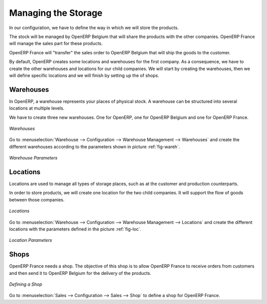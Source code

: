 
.. i18n: Managing the Storage
.. i18n: --------------------
..

Managing the Storage
--------------------

.. i18n: In our configuration, we have to define the way in which we will store the products.
..

In our configuration, we have to define the way in which we will store the products.

.. i18n: The stock will be managed by OpenERP Belgium that will share the products with the other companies. OpenERP France will manage the 
.. i18n: sales part for these products. 
..

The stock will be managed by OpenERP Belgium that will share the products with the other companies. OpenERP France will manage the 
sales part for these products. 

.. i18n: OpenERP France will "transfer" the sales order to OpenERP Belgium that will ship the goods to the customer.
..

OpenERP France will "transfer" the sales order to OpenERP Belgium that will ship the goods to the customer.

.. i18n: By default, OpenERP creates some locations and warehouses for the first company. As a consequence, we have to create 
.. i18n: the other warehouses and locations for our child companies. We will start by creating the warehouses, then we will define 
.. i18n: specific locations and we will finish by setting up the of shops.
..

By default, OpenERP creates some locations and warehouses for the first company. As a consequence, we have to create 
the other warehouses and locations for our child companies. We will start by creating the warehouses, then we will define 
specific locations and we will finish by setting up the of shops.

.. i18n: Warehouses
.. i18n: ^^^^^^^^^^
..

Warehouses
^^^^^^^^^^

.. i18n: In OpenERP, a warehouse represents your places of physical stock. A warehouse can be structured into several locations at multiple 
.. i18n: levels.
..

In OpenERP, a warehouse represents your places of physical stock. A warehouse can be structured into several locations at multiple 
levels.

.. i18n: We have to create three new warehouses. One for OpenERP, one for OpenERP Belgium and one for OpenERP France. 
..

We have to create three new warehouses. One for OpenERP, one for OpenERP Belgium and one for OpenERP France. 

.. i18n: .. figure:: images/warehouse.png
.. i18n:    :scale: 75
.. i18n:    :align: center
.. i18n:    
.. i18n:    *Warehouses*
..

.. figure:: images/warehouse.png
   :scale: 75
   :align: center
   
   *Warehouses*

.. i18n: Go to :menuselection:`Warehouse --> Configuration --> Warehouse Management --> Warehouses` and create the different warehouses
.. i18n: according to the parameters shown in picture :ref:`fig-wareh`.
..

Go to :menuselection:`Warehouse --> Configuration --> Warehouse Management --> Warehouses` and create the different warehouses
according to the parameters shown in picture :ref:`fig-wareh`.

.. i18n: .. _fig-wareh:
.. i18n: 
.. i18n: .. figure:: images/warehouse_fr.png
.. i18n:    :scale: 75
.. i18n:    :align: center
.. i18n:    
.. i18n:    *Warehouse Parameters*
..

.. _fig-wareh:

.. figure:: images/warehouse_fr.png
   :scale: 75
   :align: center
   
   *Warehouse Parameters*

.. i18n: Locations
.. i18n: ^^^^^^^^^
..

Locations
^^^^^^^^^

.. i18n: Locations are used to manage all types of storage places, such as at the customer and production counterparts.
..

Locations are used to manage all types of storage places, such as at the customer and production counterparts.

.. i18n: In order to store products, we will create one location for the two child companies. It will support the flow of goods between 
.. i18n: those companies.
..

In order to store products, we will create one location for the two child companies. It will support the flow of goods between 
those companies.

.. i18n: .. figure:: images/locations.png
.. i18n:    :scale: 75
.. i18n:    :align: center
.. i18n:    
.. i18n:    *Locations*
..

.. figure:: images/locations.png
   :scale: 75
   :align: center
   
   *Locations*

.. i18n: Go to :menuselection:`Warehouse --> Configuration --> Warehouse Management --> Locations` and create the different locations with 
.. i18n: the parameters defined in the picture :ref:`fig-loc`.
..

Go to :menuselection:`Warehouse --> Configuration --> Warehouse Management --> Locations` and create the different locations with 
the parameters defined in the picture :ref:`fig-loc`.

.. i18n: .. _fig-loc:
.. i18n: 
.. i18n: .. figure:: images/location_fr.png
.. i18n:    :scale: 75
.. i18n:    :align: center
.. i18n:    
.. i18n:    *Location Parameters*
..

.. _fig-loc:

.. figure:: images/location_fr.png
   :scale: 75
   :align: center
   
   *Location Parameters*

.. i18n: Shops
.. i18n: ^^^^^
..

Shops
^^^^^

.. i18n: OpenERP France needs a shop. The objective of this shop is to allow OpenERP France to receive orders from customers and then send 
.. i18n: it to OpenERP Belgium for the delivery of the products.
..

OpenERP France needs a shop. The objective of this shop is to allow OpenERP France to receive orders from customers and then send 
it to OpenERP Belgium for the delivery of the products.

.. i18n: .. figure:: images/shop_fr.png
.. i18n:    :scale: 75
.. i18n:    :align: center
.. i18n:    
.. i18n:    *Defining a Shop*
..

.. figure:: images/shop_fr.png
   :scale: 75
   :align: center
   
   *Defining a Shop*

.. i18n: Go to :menuselection:`Sales --> Configuration --> Sales --> Shop` to define a shop for OpenERP France.
..

Go to :menuselection:`Sales --> Configuration --> Sales --> Shop` to define a shop for OpenERP France.

.. i18n: .. Copyright © Open Object Press. All rights reserved.
..

.. Copyright © Open Object Press. All rights reserved.

.. i18n: .. You may take electronic copy of this publication and distribute it if you don't
.. i18n: .. change the content. You can also print a copy to be read by yourself only.
..

.. You may take electronic copy of this publication and distribute it if you don't
.. change the content. You can also print a copy to be read by yourself only.

.. i18n: .. We have contracts with different publishers in different countries to sell and
.. i18n: .. distribute paper or electronic based versions of this book (translated or not)
.. i18n: .. in bookstores. This helps to distribute and promote the OpenERP product. It
.. i18n: .. also helps us to create incentives to pay contributors and authors using author
.. i18n: .. rights of these sales.
..

.. We have contracts with different publishers in different countries to sell and
.. distribute paper or electronic based versions of this book (translated or not)
.. in bookstores. This helps to distribute and promote the OpenERP product. It
.. also helps us to create incentives to pay contributors and authors using author
.. rights of these sales.

.. i18n: .. Due to this, grants to translate, modify or sell this book are strictly
.. i18n: .. forbidden, unless Tiny SPRL (representing Open Object Press) gives you a
.. i18n: .. written authorisation for this.
..

.. Due to this, grants to translate, modify or sell this book are strictly
.. forbidden, unless Tiny SPRL (representing Open Object Press) gives you a
.. written authorisation for this.

.. i18n: .. Many of the designations used by manufacturers and suppliers to distinguish their
.. i18n: .. products are claimed as trademarks. Where those designations appear in this book,
.. i18n: .. and Open Object Press was aware of a trademark claim, the designations have been
.. i18n: .. printed in initial capitals.
..

.. Many of the designations used by manufacturers and suppliers to distinguish their
.. products are claimed as trademarks. Where those designations appear in this book,
.. and Open Object Press was aware of a trademark claim, the designations have been
.. printed in initial capitals.

.. i18n: .. While every precaution has been taken in the preparation of this book, the publisher
.. i18n: .. and the authors assume no responsibility for errors or omissions, or for damages
.. i18n: .. resulting from the use of the information contained herein.
..

.. While every precaution has been taken in the preparation of this book, the publisher
.. and the authors assume no responsibility for errors or omissions, or for damages
.. resulting from the use of the information contained herein.

.. i18n: .. Published by Open Object Press, Grand Rosière, Belgium
..

.. Published by Open Object Press, Grand Rosière, Belgium
